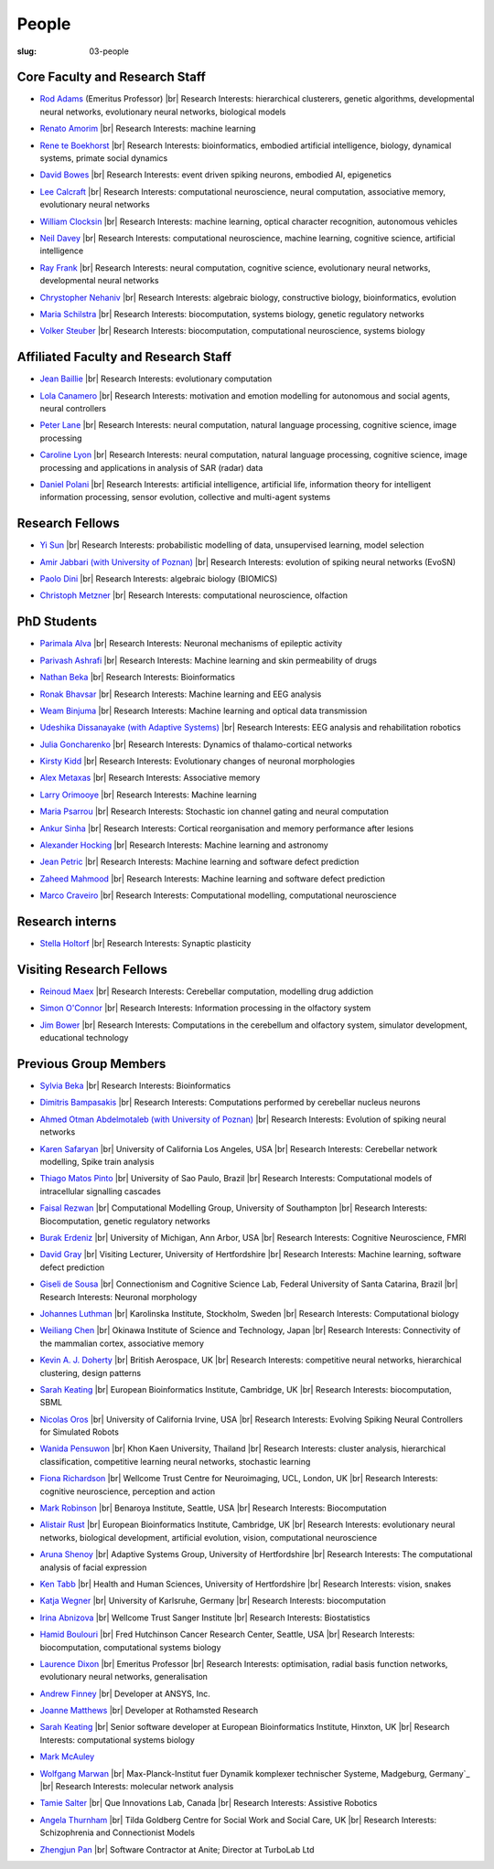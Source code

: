 People
######
:slug: 03-people


Core Faculty and Research Staff
--------------------------------

- `Rod Adams`_ (Emeritus Professor) |br|
  Research Interests:  hierarchical clusterers, genetic algorithms, developmental neural networks, evolutionary neural networks, biological models

.. _Rod Adams: http://vuh-la-risprt.herts.ac.uk/portal/en/persons/roderick-adams(b275ad07-733e-48c9-b71d-9fd70809843a).html

- `Renato Amorim`_ |br|
  Research Interests:  machine learning

.. _Renato Amorim: #

- `Rene te Boekhorst`_ |br|
  Research Interests:  bioinformatics, embodied artificial intelligence, biology, dynamical systems, primate social dynamics

.. _Rene te Boekhorst: http://vuh-la-risprt.herts.ac.uk/portal/en/persons/rene-te-boekhorst(9d93242e-fc6f-46e3-9bd9-a59cbbbb8288).html
 
- `David Bowes`_ |br|
  Research Interests:  event driven spiking neurons, embodied AI, epigenetics

.. _David Bowes: http://vuh-la-risprt.herts.ac.uk/portal/en/persons/david-bowes(bb92daec-1377-4f23-a505-800dd314dceb).html
 
- `Lee Calcraft`_ |br|
  Research Interests:  computational neuroscience, neural computation, associative memory, evolutionary neural networks

.. _Lee Calcraft: #
 
- `William Clocksin`_ |br|
  Research Interests:  machine learning, optical character recognition, autonomous vehicles

.. _William Clocksin: http://vuh-la-risprt.herts.ac.uk/portal/en/persons/william-clocksin(03529872-f654-4e70-a76c-3cc790d188ce).html
 
- `Neil Davey`_ |br|
  Research Interests:  computational neuroscience, machine learning, cognitive science, artificial intelligence

.. _Neil Davey: http://vuh-la-risprt.herts.ac.uk/portal/en/persons/neil-davey(e4c7d820-49e3-4615-a599-b60a82e5c697).html
 
- `Ray Frank`_ |br|
  Research Interests:  neural computation, cognitive science, evolutionary neural networks, developmental neural networks

.. _Ray Frank: #
 
- `Chrystopher Nehaniv`_ |br|
  Research Interests:  algebraic biology, constructive biology, bioinformatics, evolution

.. _Chrystopher Nehaniv: http://vuh-la-risprt.herts.ac.uk/portal/en/persons/chrystopher-nehaniv(820b26d8-d3ca-400b-9d71-e26a3eabb835).html
 
- `Maria Schilstra`_ |br|
  Research Interests:  biocomputation, systems biology, genetic regulatory networks

.. _Maria Schilstra: http://vuh-la-risprt.herts.ac.uk/portal/en/persons/maria-schilstra(193a33f6-5a8f-4aae-9976-126d5295ec2e).html
 
- `Volker Steuber`_ |br|
  Research Interests:  biocomputation, computational neuroscience, systems biology

.. _Volker Steuber: http://vuh-la-risprt.herts.ac.uk/portal/en/persons/volker-steuber(43b1e474-9894-40d4-8eed-470dd7a7f29e).html

Affiliated Faculty and Research Staff
-------------------------------------

- `Jean Baillie`_ |br|
  Research Interests:  evolutionary computation

.. _Jean Baillie: #
 
- `Lola Canamero`_ |br|
  Research Interests:  motivation and emotion modelling for autonomous and social agents, neural controllers

.. _Lola Canamero: http://vuh-la-risprt.herts.ac.uk/portal/en/persons/lola-canamero(63a7227c-1c54-4d7c-b2dd-70e9baec5003).html
 
- `Peter Lane`_ |br|
  Research Interests:  neural computation, natural language processing, cognitive science, image processing

.. _Peter Lane: http://vuh-la-risprt.herts.ac.uk/portal/en/persons/peter-lane(bb457ee3-4eb1-4e04-97bb-6e9f1cf2ac91).html
 
- `Caroline Lyon`_ |br|
  Research Interests:  neural computation, natural language processing, cognitive science, image processing and applications in analysis of SAR (radar) data

.. _Caroline Lyon: http://vuh-la-risprt.herts.ac.uk/portal/en/persons/caroline-lyon(047d16d0-3f17-4b4f-bfed-b1b922b12e87).html
 
- `Daniel Polani`_ |br|
  Research Interests:  artificial intelligence, artificial life, information theory for intelligent information processing, sensor evolution, collective and multi-agent systems

.. _Daniel Polani: http://vuh-la-risprt.herts.ac.uk/portal/en/persons/daniel-polani(01cd29b6-ead6-4b2c-9e73-e39f197bd41d).html
 

Research Fellows
-----------------

- `Yi Sun`_ |br|
  Research Interests:  probabilistic modelling of data, unsupervised learning, model selection

.. _Yi Sun: http://vuh-la-risprt.herts.ac.uk/portal/en/persons/yi-sun(0ea48521-5ead-4285-929c-8db4b2aef1f0).html
 
- `Amir Jabbari (with University of Poznan)`_ |br|
  Research Interests:  evolution of spiking neural networks (EvoSN)

.. _Amir Jabbari (with University of Poznan): #
 
- `Paolo Dini`_ |br|
  Research Interests:  algebraic biology (BIOMICS)

.. _Paolo Dini: http://vuh-la-risprt.herts.ac.uk/portal/en/persons/paolo-dini(132836b1-d655-4e5b-aeb1-20c752f9c30b).html
 
- `Christoph Metzner`_ |br|
  Research Interests:  computational neuroscience, olfaction

.. _Christoph Metzner: #

PhD Students
------------

- `Parimala Alva`_ |br|
  Research Interests:  Neuronal mechanisms of epileptic activity

.. _Parimala Alva: #
 
- `Parivash Ashrafi`_ |br|
  Research Interests:  Machine learning and skin permeability of drugs

.. _Parivash Ashrafi: #
 
- `Nathan Beka`_ |br|
  Research Interests:  Bioinformatics

.. _Nathan Beka: #
 
- `Ronak Bhavsar`_ |br|
  Research Interests:  Machine learning and EEG analysis

.. _Ronak Bhavsar: #
 
- `Weam Binjuma`_ |br|
  Research Interests:  Machine learning and optical data transmission

.. _Weam Binjuma: #
 
- `Udeshika Dissanayake (with Adaptive Systems)`_ |br|
  Research Interests:  EEG analysis and rehabilitation robotics

.. _Udeshika Dissanayake (with Adaptive Systems): #
 
- `Julia Goncharenko`_ |br|
  Research Interests:  Dynamics of thalamo-cortical networks

.. _Julia Goncharenko: #
 
- `Kirsty Kidd`_ |br|
  Research Interests:  Evolutionary changes of neuronal morphologies

.. _Kirsty Kidd: #
 
- `Alex Metaxas`_ |br|
  Research Interests:  Associative memory

.. _Alex Metaxas: #
 
- `Larry Orimooye`_ |br|
  Research Interests:  Machine learning

.. _Larry Orimooye: #
 
- `Maria Psarrou`_ |br|
  Research Interests:  Stochastic ion channel gating and neural computation

.. _Maria Psarrou: #
 
- `Ankur Sinha`_ |br|
  Research Interests:  Cortical reorganisation and memory performance after lesions

.. _Ankur Sinha: http://ankursinha.in/blog/
 
- `Alexander Hocking`_ |br|
  Research Interests:  Machine learning and astronomy

.. _Alexander Hocking: #

- `Jean Petric`_ |br|
  Research Interests:  Machine learning and software defect prediction

.. _Jean Petric: http://jeanpetric.github.io

- `Zaheed Mahmood`_ |br|
  Research Interests:  Machine learning and software defect prediction

.. _Zaheed Mahmood: #

- `Marco Craveiro`_ |br|
  Research Interests:  Computational modelling, computational neuroscience

.. _Marco Craveiro: http://mcraveiro.blogspot.co.uk/

Research interns
----------------

- `Stella Holtorf`_ |br|
  Research Interests:  Synaptic plasticity

.. _Stella Holtorf: #

Visiting Research Fellows
-------------------------

- `Reinoud Maex`_ |br|
  Research Interests:  Cerebellar computation, modelling drug addiction

.. _Reinoud Maex: #

- `Simon O'Connor`_ |br|
  Research Interests:  Information processing in the olfactory system

.. _Simon O'Connor: #

- `Jim Bower`_ |br|
  Research Interests:  Computations in the cerebellum and olfactory system, simulator development, educational technology

.. _Jim Bower: #

Previous Group Members
----------------------

- `Sylvia Beka`_ |br|
  Research Interests:  Bioinformatics

.. _Sylvia Beka: #
 
- `Dimitris Bampasakis`_ |br|
  Research Interests:  Computations performed by cerebellar nucleus neurons

.. _Dimitris Bampasakis: http://www.researchgate.net/profile/Dimitris_Bampasakis
 
- `Ahmed Otman Abdelmotaleb (with University of Poznan)`_ |br|
  Research Interests:  Evolution of spiking neural networks

.. _Ahmed Otman Abdelmotaleb (with University of Poznan): #

- `Karen Safaryan`_ |br|
  University of California Los Angeles, USA |br|
  Research Interests:  Cerebellar network modelling, Spike train analysis

.. _Karen Safaryan: #
 
- `Thiago Matos Pinto`_ |br|
  University of Sao Paulo, Brazil |br|
  Research Interests:  Computational models of intracellular signalling cascades

.. _Thiago Matos Pinto: #
 
- `Faisal Rezwan`_ |br|
  Computational Modelling Group, University of Southampton |br|
  Research Interests:  Biocomputation, genetic regulatory networks

.. _Faisal Rezwan: #
 
- `Burak Erdeniz`_ |br|
  University of Michigan, Ann Arbor, USA |br|
  Research Interests:  Cognitive Neuroscience, FMRI

.. _Burak Erdeniz: # 
 
- `David Gray`_ |br|
  Visiting Lecturer, University of Hertfordshire |br|
  Research Interests:  Machine learning, software defect prediction

.. _David Gray: #
 
- `Giseli de Sousa`_ |br|
  Connectionism and Cognitive Science Lab, Federal University of Santa Catarina, Brazil |br|
  Research Interests:  Neuronal morphology

.. _Giseli de Sousa: #
 
- `Johannes Luthman`_ |br|
  Karolinska Institute, Stockholm, Sweden |br|
  Research Interests:  Computational biology

.. _Johannes Luthman: #
 
- `Weiliang Chen`_ |br|
  Okinawa Institute of Science and Technology, Japan |br|
  Research Interests:  Connectivity of the mammalian cortex, associative memory

.. _Weiliang Chen: #
 
- `Kevin A. J. Doherty`_ |br|
  British Aerospace, UK |br|
  Research Interests:  competitive neural networks, hierarchical clustering, design patterns

.. _Kevin A. J. Doherty: #
 
- `Sarah Keating`_ |br|
  European Bioinformatics Institute, Cambridge, UK |br|
  Research Interests:  biocomputation, SBML

.. _Sarah Keating: #
 
- `Nicolas Oros`_ |br|
  University of California Irvine, USA |br|
  Research Interests:  Evolving Spiking Neural Controllers for Simulated Robots

.. _Nicolas Oros: #
 
- `Wanida Pensuwon`_ |br|
  Khon Kaen University, Thailand |br|
  Research Interests:  cluster analysis, hierarchical classification, competitive learning neural networks, stochastic learning

.. _Wanida Pensuwon: #
 
- `Fiona Richardson`_ |br|
  Wellcome Trust Centre for Neuroimaging, UCL, London, UK |br|
  Research Interests:  cognitive neuroscience, perception and action

.. _Fiona Richardson: #
 
- `Mark Robinson`_ |br|
  Benaroya Institute, Seattle, USA |br|
  Research Interests:  Biocomputation

.. _Mark Robinson: #
 
- `Alistair Rust`_ |br|
  European Bioinformatics Institute, Cambridge, UK |br|
  Research Interests:  evolutionary neural networks, biological development, artificial evolution, vision, computational neuroscience

.. _Alistair Rust: #
 
- `Aruna Shenoy`_ |br|
  Adaptive Systems Group, University of Hertfordshire |br|
  Research Interests:  The computational analysis of facial expression

.. _Aruna Shenoy: #
 
- `Ken Tabb`_ |br|
  Health and Human Sciences, University of Hertfordshire |br|
  Research Interests:  vision, snakes

.. _Ken Tabb: #
 
- `Katja Wegner`_ |br|
  University of Karlsruhe, Germany |br|
  Research Interests:  biocomputation

.. _Katja Wegner: #
 
- `Irina Abnizova`_ |br|
  Wellcome Trust Sanger Institute |br|
  Research Interests: Biostatistics

.. _Irina Abnizova: #
 
- `Hamid Boulouri`_ |br|
  Fred Hutchinson Cancer Research Center, Seattle, USA |br|
  Research Interests:  biocomputation, computational systems biology

.. _Hamid Boulouri: #
 
- `Laurence Dixon`_ |br|
  Emeritus Professor |br|
  Research Interests:  optimisation, radial basis function networks, evolutionary neural networks, generalisation

.. _Laurence Dixon: #
 
- `Andrew Finney`_ |br|
  Developer at ANSYS, Inc.
 
.. _Andrew Finney: #

- `Joanne Matthews`_ |br|
  Developer at Rothamsted Research
 
.. _Joanne Matthews: #

- `Sarah Keating`_ |br|
  Senior software developer at European Bioinformatics Institute, Hinxton, UK |br|
  Research Interests: computational systems biology

.. _Sarah Keating: #
 
- `Mark McAuley`_
 
.. _Mark McAuley: 

- `Wolfgang Marwan`_ |br|
  Max-Planck-Institut fuer Dynamik komplexer technischer Systeme, Madgeburg, Germany`_ |br|
  Research Interests:  molecular network analysis

.. _Wolfgang Marwan: #
 
- `Tamie Salter`_ |br|
  Que Innovations Lab, Canada |br|
  Research Interests:  Assistive Robotics

.. _Tamie Salter: #
 
- `Angela Thurnham`_ |br|
  Tilda Goldberg Centre for Social Work and Social Care, UK |br|
  Research Interests:  Schizophrenia and Connectionist Models

.. _Angela Thurnham: #
 
- `Zhengjun Pan`_ |br|
  Software Contractor at Anite; Director at TurboLab Ltd

.. _Zhengjun Pan: #

.. |br| raw:: html

    <br />
